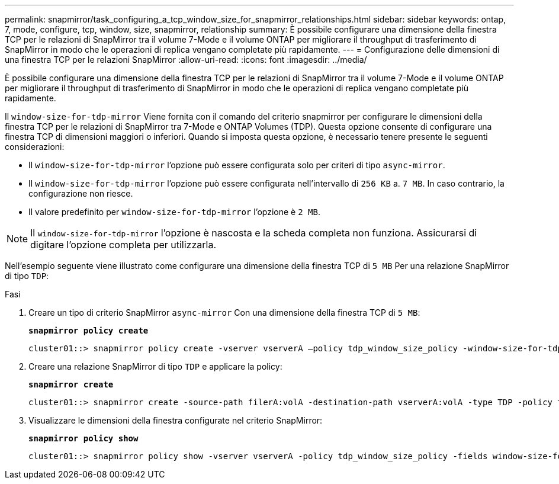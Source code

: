 ---
permalink: snapmirror/task_configuring_a_tcp_window_size_for_snapmirror_relationships.html 
sidebar: sidebar 
keywords: ontap, 7, mode, configure, tcp, window, size, snapmirror, relationship 
summary: È possibile configurare una dimensione della finestra TCP per le relazioni di SnapMirror tra il volume 7-Mode e il volume ONTAP per migliorare il throughput di trasferimento di SnapMirror in modo che le operazioni di replica vengano completate più rapidamente. 
---
= Configurazione delle dimensioni di una finestra TCP per le relazioni SnapMirror
:allow-uri-read: 
:icons: font
:imagesdir: ../media/


[role="lead"]
È possibile configurare una dimensione della finestra TCP per le relazioni di SnapMirror tra il volume 7-Mode e il volume ONTAP per migliorare il throughput di trasferimento di SnapMirror in modo che le operazioni di replica vengano completate più rapidamente.

Il `window-size-for-tdp-mirror` Viene fornita con il comando del criterio snapmirror per configurare le dimensioni della finestra TCP per le relazioni di SnapMirror tra 7-Mode e ONTAP Volumes (TDP). Questa opzione consente di configurare una finestra TCP di dimensioni maggiori o inferiori. Quando si imposta questa opzione, è necessario tenere presente le seguenti considerazioni:

* Il `window-size-for-tdp-mirror` l'opzione può essere configurata solo per criteri di tipo `async-mirror`.
* Il `window-size-for-tdp-mirror` l'opzione può essere configurata nell'intervallo di `256 KB` a. `7 MB`. In caso contrario, la configurazione non riesce.
* Il valore predefinito per `window-size-for-tdp-mirror` l'opzione è `2 MB`.



NOTE: Il `window-size-for-tdp-mirror` l'opzione è nascosta e la scheda completa non funziona. Assicurarsi di digitare l'opzione completa per utilizzarla.

Nell'esempio seguente viene illustrato come configurare una dimensione della finestra TCP di `5 MB` Per una relazione SnapMirror di tipo `TDP`:

.Fasi
. Creare un tipo di criterio SnapMirror `async-mirror` Con una dimensione della finestra TCP di `5 MB`:
+
`*snapmirror policy create*`

+
[listing]
----
cluster01::> snapmirror policy create -vserver vserverA –policy tdp_window_size_policy -window-size-for-tdp-mirror 5MB -type async-mirror
----
. Creare una relazione SnapMirror di tipo `TDP` e applicare la policy:
+
`*snapmirror create*`

+
[listing]
----
cluster01::> snapmirror create -source-path filerA:volA -destination-path vserverA:volA -type TDP -policy tdp_window_size_policy
----
. Visualizzare le dimensioni della finestra configurate nel criterio SnapMirror:
+
`*snapmirror policy show*`

+
[listing]
----
cluster01::> snapmirror policy show -vserver vserverA -policy tdp_window_size_policy -fields window-size-for-tdp-mirror
----

